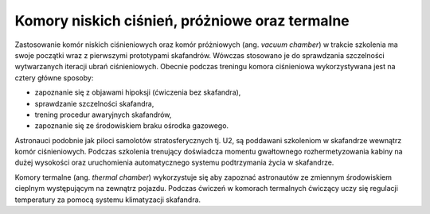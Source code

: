 Komory niskich ciśnień, próżniowe oraz termalne
===============================================
Zastosowanie komór niskich ciśnieniowych oraz komór próżniowych (ang. *vacuum chamber*) w trakcie szkolenia ma swoje początki wraz z pierwszymi prototypami skafandrów. Wówczas stosowano je do sprawdzania szczelności wytwarzanych iteracji ubrań ciśnieniowych. Obecnie podczas treningu komora ciśnieniowa wykorzystywana jest na cztery główne sposoby:

- zapoznanie się z objawami hipoksji (ćwiczenia bez skafandra),
- sprawdzanie szczelności skafandra,
- trening procedur awaryjnych skafandrów,
- zapoznanie się ze środowiskiem braku ośrodka gazowego.

Astronauci podobnie jak piloci samolotów stratosferycznych tj. U2, są poddawani szkoleniom w skafandrze wewnątrz komór ciśnieniowych. Podczas szkolenia trenujący doświadcza momentu gwałtownego rozhermetyzowania kabiny na dużej wysokości oraz uruchomienia automatycznego systemu podtrzymania życia w skafandrze.

Komory termalne (ang. *thermal chamber*) wykorzystuje się aby zapoznać astronautów ze zmiennym środowiskiem cieplnym występującym na zewnątrz pojazdu. Podczas ćwiczeń w komorach termalnych ćwiczący uczy się regulacji temperatury za pomocą systemu klimatyzacji skafandra.

